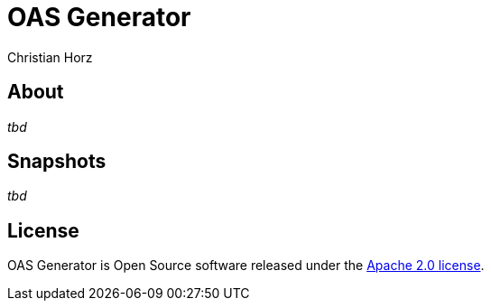 = OAS Generator
:author: Christian Horz
:icons: font

== About
_tbd_

== Snapshots
_tbd_

== License
OAS Generator is Open Source software released under the link:http://www.apache.org/licenses/LICENSE-2.0.txt[Apache 2.0 license].
